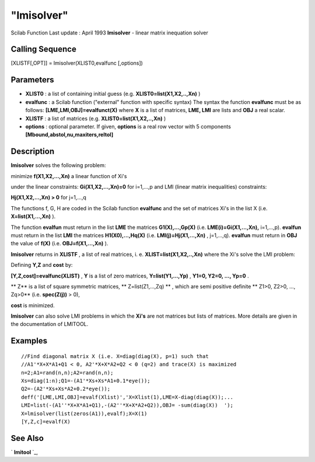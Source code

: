 ====
"lmisolver"
====

Scilab Function Last update : April 1993
**lmisolver** - linear matrix inequation solver



Calling Sequence
~~~~~~~~~~~~~~~~

[XLISTF[,OPT]] = lmisolver(XLIST0,evalfunc [,options])




Parameters
~~~~~~~~~~


+ **XLIST0** : a list of containing initial guess (e.g.
  **XLIST0=list(X1,X2,..,Xn)** )
+ **evalfunc** : a Scilab function ("external" function with specific
  syntax) The syntax the function **evalfunc** must be as follows:
  **[LME,LMI,OBJ]=evalfunct(X)** where **X** is a list of matrices,
  **LME, LMI** are lists and **OBJ** a real scalar.
+ **XLISTF** : a list of matrices (e.g. **XLIST0=list(X1,X2,..,Xn)** )
+ **options** : optional parameter. If given, **options** is a real
  row vector with 5 components **[Mbound,abstol,nu,maxiters,reltol]**




Description
~~~~~~~~~~~

**lmisolver** solves the following problem:

minimize **f(X1,X2,...,Xn)** a linear function of Xi's

under the linear constraints: **Gi(X1,X2,...,Xn)=0** for i=1,...,p and
LMI (linear matrix inequalities) constraints:

**Hj(X1,X2,...,Xn) > 0** for j=1,...,q

The functions f, G, H are coded in the Scilab function **evalfunc**
and the set of matrices Xi's in the list X (i.e. **X=list(X1,...,Xn)**
).

The function **evalfun** must return in the list **LME** the matrices
**G1(X),...,Gp(X)** (i.e. **LME(i)=Gi(X1,...,Xn),** i=1,...,p).
**evalfun** must return in the list **LMI** the matrices
**H1(X0),...,Hq(X)** (i.e. **LMI(j)=Hj(X1,...,Xn)** , j=1,...,q).
**evalfun** must return in **OBJ** the value of **f(X)** (i.e.
**OBJ=f(X1,...,Xn)** ).

**lmisolver** returns in **XLISTF** , a list of real matrices, i. e.
**XLIST=list(X1,X2,..,Xn)** where the Xi's solve the LMI problem:

Defining **Y,Z** and **cost** by:

**[Y,Z,cost]=evalfunc(XLIST)** , **Y** is a list of zero matrices,
**Y=list(Y1,...,Yp)** , **Y1=0, Y2=0, ..., Yp=0** .

** Z** is a list of square symmetric matrices, ** Z=list(Z1,...,Zq) **
, which are semi positive definite ** Z1>0, Z2>0, ..., Zq>0** (i.e.
**spec(Z(j))** > 0),

**cost** is minimized.

**lmisolver** can also solve LMI problems in which the **Xi's** are
not matrices but lists of matrices. More details are given in the
documentation of LMITOOL.



Examples
~~~~~~~~


::

    
    
    //Find diagonal matrix X (i.e. X=diag(diag(X), p=1) such that
    //A1'*X+X*A1+Q1 < 0, A2'*X+X*A2+Q2 < 0 (q=2) and trace(X) is maximized 
    n=2;A1=rand(n,n);A2=rand(n,n);
    Xs=diag(1:n);Q1=-(A1'*Xs+Xs*A1+0.1*eye());
    Q2=-(A2'*Xs+Xs*A2+0.2*eye());
    deff('[LME,LMI,OBJ]=evalf(Xlist)','X=Xlist(1),LME=X-diag(diag(X));...
    LMI=list(-(A1''*X+X*A1+Q1),-(A2''*X+X*A2+Q2)),OBJ= -sum(diag(X))  ');
    X=lmisolver(list(zeros(A1)),evalf);X=X(1)
    [Y,Z,c]=evalf(X)
     
      




See Also
~~~~~~~~

` **lmitool** `_,

.. _
      : ://./nonlinear/lmitool.htm



